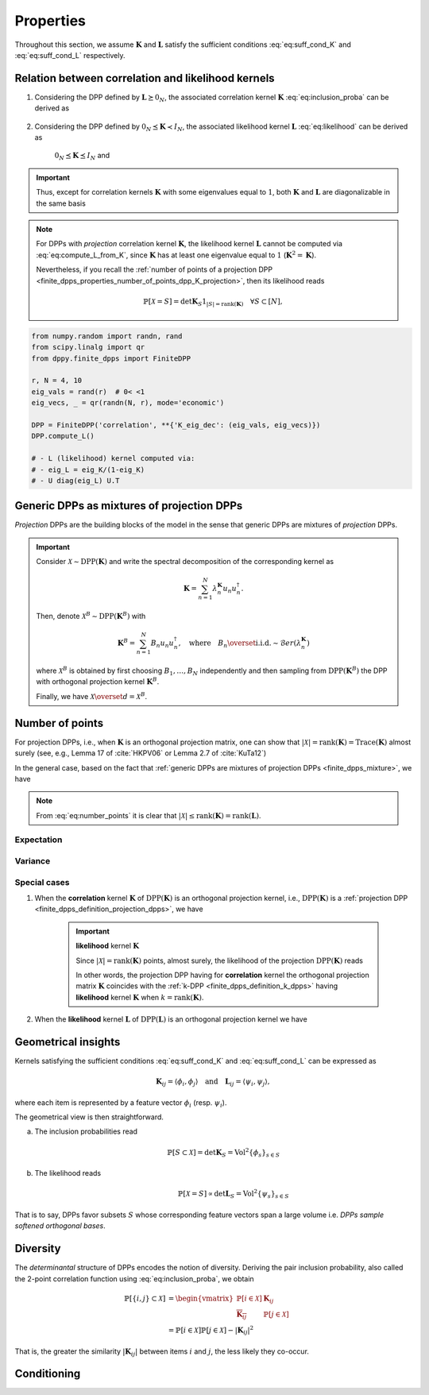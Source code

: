 .. _finite_dpps_properties:

Properties
**********

Throughout this section, we assume :math:`\mathbf{K}` and :math:`\mathbf{L}` satisfy the sufficient conditions :eq:`eq:suff_cond_K` and :eq:`eq:suff_cond_L` respectively.


.. _finite_dpps_relation_kernels:

Relation between correlation and likelihood kernels
===================================================

1. Considering the DPP defined by :math:`\mathbf{L} \succeq 0_N`, the associated correlation kernel :math:`\mathbf{K}` :eq:`eq:inclusion_proba` can be derived as

	.. math::
		:label: eq:compute_K_from_L

		\mathbf{K} = \mathbf{L}(I+\mathbf{L})^{—1} = I - (I+\mathbf{L})^{—1}

	.. seealso::

		Theorem 2.2 :cite:`KuTa12`

2. Considering the DPP defined by :math:`0_N \preceq \mathbf{K} \prec I_N`, the associated likelihood kernel :math:`\mathbf{L}` :eq:`eq:likelihood` can be derived as

	.. math::
		:label: eq:compute_L_from_K

		\mathbf{L} = \mathbf{K}(I-\mathbf{K})^{—1} = -I + (I-\mathbf{K})^{—1}

	:math:`0_N \preceq \mathbf{K} \preceq I_N` and

	.. seealso::

		Equation 25 :cite:`KuTa12`

.. important::

	Thus, except for correlation kernels :math:`\mathbf{K}` with some eigenvalues equal to :math:`1`, both :math:`\mathbf{K}` and :math:`\mathbf{L}` are diagonalizable in the same basis

	.. math::
		:label: eq:eigendecomposition_K_L

		\mathbf{K} = U \Lambda U^{\dagger}, \quad
		\mathbf{L} = U \Gamma U^{\dagger}
		\qquad \text{with} \qquad
		\lambda_n = \frac{\gamma_n}{1+\gamma_n}

.. note::

	For DPPs with *projection* correlation kernel :math:`\mathbf{K}`, the likelihood kernel :math:`\mathbf{L}` cannot be computed via  :eq:`eq:compute_L_from_K`, since :math:`\mathbf{K}` has at least one eigenvalue equal to :math:`1` (:math:`\mathbf{K}^2=\mathbf{K}`).

	Nevertheless, if you recall the :ref:`number of points of a projection DPP <finite_dpps_properties_number_of_points_dpp_K_projection>`, then its likelihood reads

	.. math::

		\mathbb{P}[\mathcal{X}=S] =
			\det \mathbf{K}_S 1_{|S|=\operatorname{rank}(\mathbf{K})}
			\quad \forall S\subset [N],

.. code-block:: python

	from numpy.random import randn, rand
	from scipy.linalg import qr
	from dppy.finite_dpps import FiniteDPP

	r, N = 4, 10
	eig_vals = rand(r)  # 0< <1
	eig_vecs, _ = qr(randn(N, r), mode='economic')

	DPP = FiniteDPP('correlation', **{'K_eig_dec': (eig_vals, eig_vecs)})
	DPP.compute_L()

	# - L (likelihood) kernel computed via:
	# - eig_L = eig_K/(1-eig_K)
	# - U diag(eig_L) U.T

.. seealso::

	.. currentmodule:: dppy.finite_dpps

	- :py:meth:`~FiniteDPP.compute_K`
	- :py:meth:`~FiniteDPP.compute_L`

.. _finite_dpps_mixture:

Generic DPPs as mixtures of projection DPPs
===========================================

*Projection* DPPs are the building blocks of the model in the sense that generic DPPs are mixtures of *projection* DPPs.

.. important::

	Consider :math:`\mathcal{X} \sim \operatorname{DPP}(\mathbf{K})` and write the spectral decomposition of the corresponding kernel as

	.. math::

		\mathbf{K} = \sum_{n=1}^N \lambda_n^{\mathbf{K}} u_n u_n^{\dagger}.

	Then, denote :math:`\mathcal{X}^B \sim \operatorname{DPP}(\mathbf{K}^B)` with

	.. math::

		\mathbf{K}^B = \sum_{n=1}^N B_n u_n u_n^{\dagger},
		\quad
		\text{where}
		\quad
		B_n \overset{\text{i.i.d.}}{\sim} \mathcal{B}er(\lambda_n^{\mathbf{K}})

	where :math:`\mathcal{X}^B` is obtained by first choosing :math:`B_1, \dots, B_N` independently and then sampling from :math:`\operatorname{DPP}(\mathbf{K}^B)` the DPP with orthogonal projection kernel :math:`\mathbf{K}^B`.

	Finally, we have :math:`\mathcal{X} \overset{d}{=} \mathcal{X}^B`.

.. seealso::

	- Theorem 7 in :cite:`HKPV06`
	- :ref:`finite_dpps_exact_sampling`
	- Continuous case of :ref:`continuous_dpps_mixture`

.. _finite_dpps_number_of_points:

Number of points
================

For projection DPPs, i.e., when :math:`\mathbf{K}` is an orthogonal projection matrix, one can show that :math:`|\mathcal{X}|=\operatorname{rank}(\mathbf{K})=\operatorname{Trace}(\mathbf{K})` almost surely (see, e.g., Lemma 17 of :cite:`HKPV06` or Lemma 2.7 of :cite:`KuTa12`)

In the general case, based on the fact that :ref:`generic DPPs are mixtures of projection DPPs <finite_dpps_mixture>`, we have

.. math::
	:label: eq:number_points

	|\mathcal{X}|
		= \sum_{n=1}^N
			\operatorname{\mathcal{B}er}
			\left(
				\lambda_n^{\mathbf{K}}
			\right)
		= \sum_{n=1}^N
			\operatorname{\mathcal{B}er}
			\left(
				\frac{\lambda_n^{\mathbf{L}}}{1+\lambda_n^{\mathbf{L}}}
			\right)

.. note::

	From :eq:`eq:number_points` it is clear that :math:`|\mathcal{X}|\leq \operatorname{rank}(\mathbf{K})=\operatorname{rank}(\mathbf{L})`.

Expectation
-----------

.. math::
	:label: eq:expect_number_points

	\mathbb{E}[|\mathcal{X}|]
		= \operatorname{Tr} \mathbf{K}
		= \sum_{n=1}^N \lambda_n^{\mathbf{K}}
		= \sum_{n=1}^N \frac{\lambda_n^{\mathbf{L}}}{1+\lambda_n^{\mathbf{L}}}

Variance
--------

.. math::
	:label: eq:var_number_points

	\operatorname{\mathbb{V}ar}[|\mathcal{X}|]
		= \operatorname{Tr} \mathbf{K} - \operatorname{Tr} \mathbf{K}^2
		= \sum_{n=1}^N \lambda_n^{\mathbf{K}}(1-\lambda_n^{\mathbf{K}})
		= \sum_{n=1}^N \frac{\lambda_n^{\mathbf{L}}}{(1+\lambda_n^{\mathbf{L}})^2}

.. seealso::

	Expectation and variance of :ref:`continuous_dpps_linear_statistics`

.. testcode::

	import numpy as np
	from scipy.linalg import qr
	from dppy.finite_dpps import FiniteDPP

	rng = np.random.RandomState(1)

	r, N = 5, 10
	eig_vals = rng.rand(r) # 0< <1
	eig_vecs, _ = qr(rng.randn(N, r), mode='economic')

	DPP = FiniteDPP('correlation', projection=False,
	                **{'K_eig_dec': (eig_vals, eig_vecs)})

	nb_samples = 2000
	for _ in range(nb_samples):
	    DPP.sample_exact(random_state=rng)

	sizes = list(map(len, DPP.list_of_samples))
	print('E[|X|]:\n emp={:.3f}, theo={:.3f}'
	      .format(np.mean(sizes), np.sum(eig_vals)))
	print('Var[|X|]:\n emp={:.3f}, theo={:.3f}'
	      .format(np.var(sizes), np.sum(eig_vals*(1-eig_vals))))

.. testoutput::

	E[|X|]:
	 emp=1.581, theo=1.587
	Var[|X|]:
	 emp=0.795, theo=0.781

Special cases
-------------

.. _finite_dpps_properties_number_of_points_dpp_K_projection:

1. When the **correlation** kernel :math:`\mathbf{K}` of :math:`\operatorname{DPP}(\mathbf{K})` is an orthogonal projection kernel, i.e., :math:`\operatorname{DPP}(\mathbf{K})` is a :ref:`projection DPP <finite_dpps_definition_projection_dpps>`, we have

   	.. math::
   		:label: number_of_points_dpp_K_projection

   		|\mathcal{X}| = \operatorname{rank}(\mathbf{K}) = \operatorname{trace}(\mathbf{K}), \quad \text{almost surely}

   	.. testcode::

		import numpy as np
		from scipy.linalg import qr
		from dppy.finite_dpps import FiniteDPP

		r, N = 4, 10
		eig_vals = np.ones(r)
		eig_vecs, _ = qr(rng.randn(N, r), mode='economic')

		DPP = FiniteDPP('correlation', projection=True,
		                **{'K_eig_dec': (eig_vals, eig_vecs)})

		for _ in range(1000):
		    DPP.sample_exact()

		sizes = list(map(len, DPP.list_of_samples))
		# np.array(DPP.list_of_samples).shape = (1000, 4)

		assert([np.mean(sizes), np.var(sizes)] == [r, 0])

	.. important:: **likelihood** kernel  :math:`\mathbf{K}`

		Since :math:`|\mathcal{X}|=\operatorname{rank}(\mathbf{K})` points, almost surely, the likelihood of the projection :math:`\operatorname{DPP}(\mathbf{K})` reads

		.. math::
			:label: eq:likelihood_projection_K

			\mathbb{P}[\mathcal{X}=S]
				= \det \mathbf{K}_S 1_{|S|=\operatorname{rank} \mathbf{K}}

		In other words, the projection DPP having for **correlation** kernel the orthogonal projection matrix :math:`\mathbf{K}` coincides with the :ref:`k-DPP <finite_dpps_definition_k_dpps>` having **likelihood** kernel  :math:`\mathbf{K}` when :math:`k=\operatorname{rank}(\mathbf{K})`.

2. When the **likelihood** kernel :math:`\mathbf{L}` of :math:`\operatorname{DPP}(\mathbf{L})` is an orthogonal projection kernel we have

   	.. math::
   		:label: number_of_points_dpp_L_projection

   		|\mathcal{X}| \sim \operatorname{Binomial}(\operatorname{rank}(\mathbf{L}), \frac{1}{2})

	.. :ref:`Fig. <nb_points_DPP_L_projectin_plot>`

	.. _nb_points_DPP_L_projectin_plot:

	.. plot:: plots/ex_plot_number_of_points_finite_dpp_L_projection.py

		Distribution of the numbe of points of :math:`\operatorname{DPP}(\mathbf{L})` with orthogonal projection kernel :math:`\mathbf{L}`


.. _finite_dpps_geometry:

Geometrical insights
====================

Kernels satisfying the sufficient conditions :eq:`eq:suff_cond_K` and :eq:`eq:suff_cond_L` can be expressed as

.. math::

	\mathbf{K}_{ij} = \langle \phi_i, \phi_j \rangle
	\quad \text{and} \quad
	\mathbf{L}_{ij} = \langle \psi_i, \psi_j \rangle,

where each item is represented by a feature vector :math:`\phi_i` (resp. :math:`\psi_i`).

The geometrical view is then straightforward.

a. The inclusion probabilities read

	.. math::

		\mathbb{P}[S\subset \mathcal{X}]
		= \det \mathbf{K}_S
		= \operatorname{Vol}^2 \{\phi_s\}_{s\in S}

b. The likelihood reads
	.. math::

		\mathbb{P}[\mathcal{X} = S]
		\propto \det \mathbf{L}_S
		= \operatorname{Vol}^2 \{\psi_s\}_{s\in S}

That is to say, DPPs favor subsets :math:`S` whose corresponding feature vectors span a large volume i.e. *DPPs sample softened orthogonal bases*.

.. seealso::

	note

.. _finite_dpps_diversity:

Diversity
=========

The *determinantal* structure of DPPs encodes the notion of diversity.
Deriving the pair inclusion probability, also called the 2-point correlation function using :eq:`eq:inclusion_proba`, we obtain

.. math::

	\mathbb{P}[\{i, j\} \subset \mathcal{X}]
	&= \begin{vmatrix}
		\mathbb{P}[i \in \mathcal{X}]	& \mathbf{K}_{i j}\\
		\overline{\mathbf{K}_{i j}}		& \mathbb{P}[j \in \mathcal{X}]
	\end{vmatrix}\\
	&= \mathbb{P}[i \in \mathcal{X}] \mathbb{P}[j \in \mathcal{X}]
		- |\mathbf{K}_{i j}|^2

That is, the greater the similarity :math:`|\mathbf{K}_{i j}|` between items :math:`i` and :math:`j`, the less likely they co-occur.


.. _finite_dpps_conditioning:

Conditioning
============

.. math::
	:label: eq:conditioned_on_S_in_X

	\mathbb{P}[T \subset \mathcal{X} \mid S \subset \mathcal{X}]
        = \det\left[\mathbf{K}_T - \mathbf{K}_{TS} \mathbf{K}_S^{-1} \mathbf{K}_{ST}\right]

.. math::
	:label: eq:conditioned_on_S_notin_X

	\mathbb{P}[T \subset \mathcal{X} \mid S \cap \mathcal{X} = \emptyset]
    	= \det\left[\mathbf{K}_T - \mathbf{K}_{TS} (\mathbf{K}_S - I)^{-1} \mathbf{K}_{ST}\right]

.. seealso::

	- Propositions 3 and 5 of :cite:`Pou19` for the proofs
	- Equations :eq:`eq:conditioned_on_S_in_X` and :eq:`eq:conditioned_on_S_in_X` are key to derive the

.. `Cauchy-Binet formula <https://en.wikipedia.org/wiki/Cauchy%E2%80%93Binet_formula>`_
